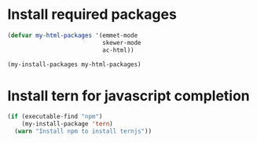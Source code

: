 * Install required packages
  #+begin_src emacs-lisp
    (defvar my-html-packages '(emmet-mode
                               skewer-mode
                               ac-html))

    (my-install-packages my-html-packages)
  #+end_src


* Install tern for javascript completion
  #+begin_src emacs-lisp
    (if (executable-find "npm")
        (my-install-package 'tern)
      (warn "Install npm to install ternjs"))
  #+end_src
